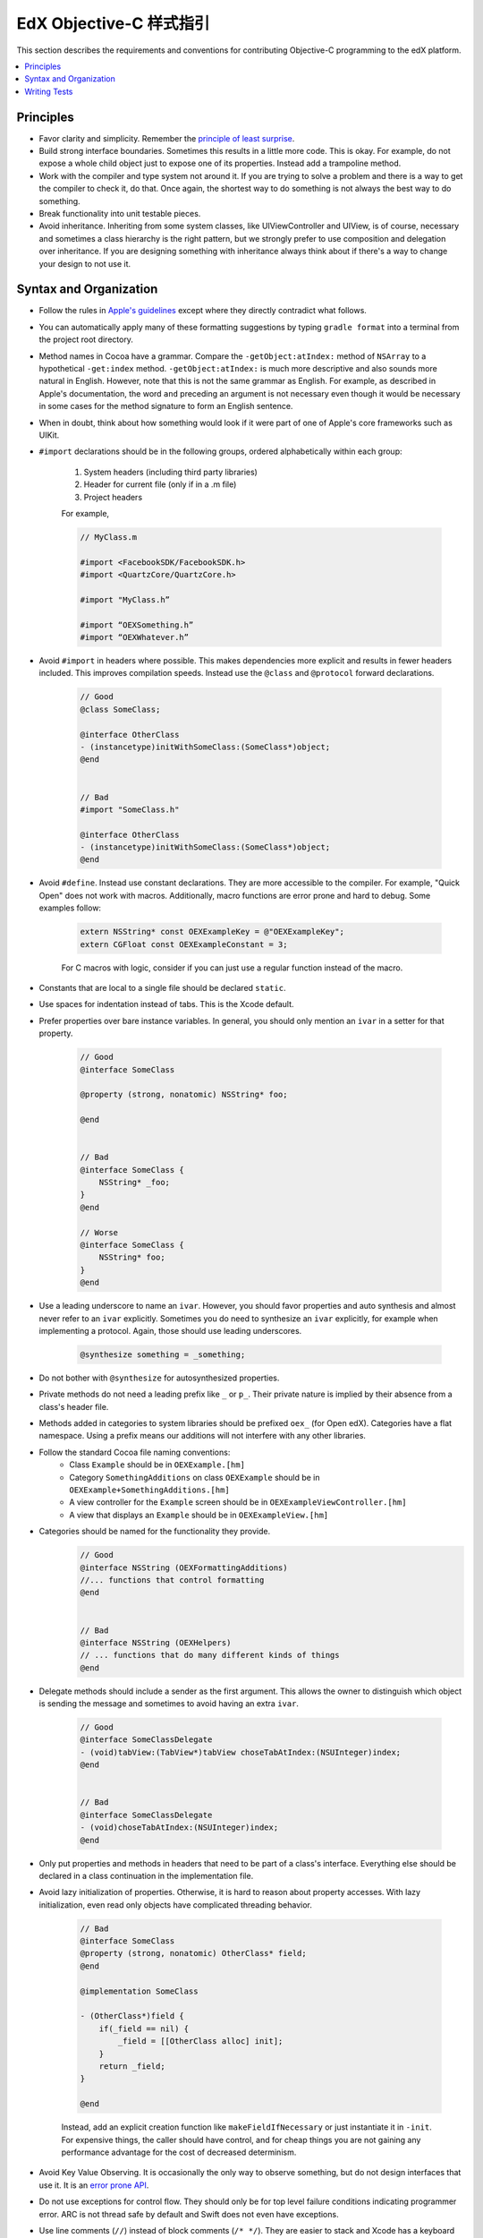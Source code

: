 .. highlight::objc

.. _edX Objective-C Style Guide:

###########################
EdX Objective-C 样式指引
###########################

This section describes the requirements and conventions for contributing Objective-C programming to the edX platform.

.. contents::
 :local:
 :depth: 2

**********
Principles
**********

* Favor clarity and simplicity. Remember the `principle of least surprise`_.

* Build strong interface boundaries. Sometimes this results in a little more
  code. This is okay. For example, do not expose a whole child object just to
  expose one of its properties. Instead add a trampoline method.

* Work with the compiler and type system not around it. If you are trying to
  solve a problem and there is a way to get the compiler to check it, do that.
  Once again, the shortest way to do something is not always the best way to do
  something.

* Break functionality into unit testable pieces.

* Avoid inheritance. Inheriting from some system classes, like UIViewController
  and UIView, is of course, necessary and sometimes a class hierarchy is the
  right pattern, but we strongly prefer to use composition and delegation over
  inheritance. If you are designing something with inheritance always think about
  if there's a way to change your design to not use it.

***********************
Syntax and Organization
***********************

* Follow the rules in `Apple's guidelines`_ except where they directly
  contradict what follows.

* You can automatically apply many of these formatting suggestions by typing
  ``gradle format`` into a terminal from the project root directory.

* Method names in Cocoa have a grammar. Compare the ``-getObject:atIndex:``
  method of ``NSArray`` to a hypothetical ``-get:index`` method.
  ``-getObject:atIndex:`` is much more descriptive and also sounds more natural
  in English. However, note that this is not the same grammar as English. For
  example, as described in Apple's documentation, the word ``and`` preceding an
  argument is not necessary even though it would be necessary in some cases for
  the method signature to form an English sentence.

* When in doubt, think about how something would look if it were part of one of
  Apple's core frameworks such as UIKit.

* ``#import`` declarations should be in the following groups, ordered
  alphabetically within each group:

    #. System headers (including third party libraries)
    #. Header for current file (only if in a .m file)
    #. Project headers

    For example,

    .. code-block:: objc

        // MyClass.m

        #import <FacebookSDK/FacebookSDK.h>
        #import <QuartzCore/QuartzCore.h>

        #import "MyClass.h”

        #import “OEXSomething.h”
        #import “OEXWhatever.h”


* Avoid ``#import`` in headers where possible. This makes dependencies more
  explicit and results in fewer headers included. This improves compilation
  speeds. Instead use the ``@class`` and ``@protocol`` forward declarations.

    .. code-block:: objc

        // Good
        @class SomeClass;

        @interface OtherClass
        - (instancetype)initWithSomeClass:(SomeClass*)object;
        @end


        // Bad
        #import "SomeClass.h"

        @interface OtherClass
        - (instancetype)initWithSomeClass:(SomeClass*)object;
        @end

* Avoid ``#define``. Instead use constant declarations. They are more
  accessible to the compiler. For example, "Quick Open" does not work with
  macros. Additionally, macro functions are error prone and hard to debug.
  Some examples follow:

    .. code-block:: objc

        extern NSString* const OEXExampleKey = @"OEXExampleKey";
        extern CGFloat const OEXExampleConstant = 3;

    For C macros with logic, consider if you can just use a regular function
    instead of the macro.

* Constants that are local to a single file should be declared ``static``.

* Use spaces for indentation instead of tabs. This is the Xcode default.

* Prefer properties over bare instance variables. In general, you should only
  mention an ``ivar`` in a setter for that property.

    .. code-block:: objc

        // Good
        @interface SomeClass

        @property (strong, nonatomic) NSString* foo;

        @end


        // Bad
        @interface SomeClass {
            NSString* _foo;
        }
        @end

        // Worse
        @interface SomeClass {
            NSString* foo;
        }
        @end


* Use a leading underscore to name an ``ivar``. However, you should favor
  properties and auto synthesis and almost never refer to an ``ivar`` explicitly.
  Sometimes you do need to synthesize an ``ivar`` explicitly, for example when
  implementing a protocol. Again, those should use leading underscores.

    .. code-block:: objc

        @synthesize something = _something;

* Do not bother with ``@synthesize`` for autosynthesized properties.

* Private methods do not need a leading prefix like ``_`` or ``p_``. Their
  private nature is implied by their absence from a class's header file.

* Methods added in categories to system libraries should be prefixed ``oex_``
  (for Open edX). Categories have a flat namespace. Using a prefix means our
  additions will not interfere with any other libraries.

* Follow the standard Cocoa file naming conventions:
   *  Class ``Example`` should be in ``OEXExample.[hm]``
   *  Category ``SomethingAdditions`` on class ``OEXExample``  should be in
      ``OEXExample+SomethingAdditions.[hm]``
   *  A view controller for the ``Example`` screen should be in
      ``OEXExampleViewController.[hm]``
   *  A view that displays an ``Example`` should be in ``OEXExampleView.[hm]``

*  Categories should be named for the functionality they provide.
    .. code-block:: objc

        // Good
        @interface NSString (OEXFormattingAdditions)
        //... functions that control formatting
        @end


        // Bad
        @interface NSString (OEXHelpers)
        // ... functions that do many different kinds of things
        @end


* Delegate methods should include a sender as the first argument. This allows
  the owner to distinguish which object is sending the message and sometimes to
  avoid having an extra ``ivar``.

    .. code-block:: objc

        // Good
        @interface SomeClassDelegate
        - (void)tabView:(TabView*)tabView choseTabAtIndex:(NSUInteger)index;
        @end


        // Bad
        @interface SomeClassDelegate
        - (void)choseTabAtIndex:(NSUInteger)index;
        @end

* Only put properties and methods in headers that need to be part of a class's
  interface. Everything else should be declared in a class continuation in the
  implementation file.

* Avoid lazy initialization of properties. Otherwise, it is hard to reason
  about property accesses. With lazy initialization, even read only objects
  have complicated threading behavior.

    .. code-block:: objc

        // Bad
        @interface SomeClass
        @property (strong, nonatomic) OtherClass* field;
        @end

        @implementation SomeClass

        - (OtherClass*)field {
            if(_field == nil) {
                _field = [[OtherClass alloc] init];
            }
            return _field;
        }

        @end


    Instead, add an explicit creation function like ``makeFieldIfNecessary`` or
    just instantiate it in ``-init``. For expensive things, the caller should
    have control, and for cheap things you are not gaining any performance
    advantage for the cost of decreased determinism.

* Avoid Key Value Observing. It is occasionally the only way to observe
  something, but do not design interfaces that use it. It is an `error prone API`_.

* Do not use exceptions for control flow. They should only be for top level
  failure conditions indicating programmer error. ARC is not thread safe by
  default and Swift does not even have exceptions.

* Use line comments (``//``) instead of block comments (``/* */``). They are
  easier to stack and Xcode has a keyboard shortcut for them (``⌘-/``).

* Use triple slash comments (``///``) to create inline documentation.  For
  example:

    .. code-block:: objc

        /// Method that does a thing
        - (void)someMethod { }

* Always comment the type of the contents of collection types like ``NSArray``
  and ``NSDictionary``. This makes the expectations of the code clear. For
  example:

    .. code-block:: objc

        @interface SomeClass

        /// Contents are NSString*
        @property (copy, nonatomic) NSArray* elements;
        @end

* Comparisons should be explicit for when checking pointers for null. For
  example:

    .. code-block:: objc

        // Good
        SomeObject* object = ...;
        if(object == null) {


        // Bad
        SomeObject* object = ...;
        if(!object) {

* Separate binary operands with a single space, but unary operands and casts with none.

    .. code-block:: objc

        1 + 2   // Good
        1+1     // Bad
        1+ 1    // Bad
        -3      // Good
        - 3     // Bad


* Always use braces on control structures, even if they are optional. For example:

    .. code-block:: objc

        // Good
        if(someCondition) {
            aSingleLine();
        }

        // Bad
        if(someCondition) aSingleLine();

* Properties should be marked ``nonatomic`` unless there is a very good reason
  otherwise. Marking a property ``atomic`` should signal that you have thought
  hard about the threading behavior of this property and very intentionally
  decided that it should work through ``atomic`` properties and not by
  isolating access to a queue.

* Declare memory semantics. All properties should be marked ``strong``,
  ``weak``, or ``assign``. There are defaults for different types that are
  usually right, but making it explicit forces you to think about whether
  you are creating cycles in memory.

    .. code-block:: objc

        // Good
        @property (strong, nonatomic) SomeObject* foo;

        // Bad
        @property SomeObject* foo;

*************
Writing Tests
*************

* Unit test files are typically oriented around testing a single file. The name
  of a test file should be the name of the file being tested but with the word
  ``Tests`` at the end. As an example, a test file for ``OEXSomeClass.m`` is
  ``OEXSomeClassTests.m``

* Tests should always run against test data, not a current user's. This means
  that after the tests are over, it should be as if they never ran.

* Network data should always be mocked. The tests should have the exact same
  result whether or not an Internet connection is available to the
  test runner.

* If you need to expose a method just for testing, prefix it ``t_``. This
  indicates that it should only be used by test code. This will often come up
  with view tests since their programmatic interface is often much simpler than
  their UI contract. When exposing such methods, you should ensure that a
  refactor or redesign of that view should not invalidate the test.

  For example, a login screen might have a ``t_tapLogin`` method that triggers
  the action of the login button. Even if the login screen is refactored or
  redesigned it will probably still have a login button that can be tapped so
  it is safe to make this part of the contract. However, this logic does not
  extend to the login button itself.  There are a number of ways to implement
  what appears to the user as a button, such as gesture recognizers and
  overriding ``touchesBegan:``, so exposing a ``t_loginButton`` method
  returning a ``UIButton`` would violate this rule.

* Do not redeclare a method as public inside the test. This is fragile since
  changes will not be caught by the compiler.

    .. code-block:: objc

        // Good
        // SomeClass.h
        @interface SomeClass
        @end

        @interface SomeClass (Testing)
        - (BOOL)t_isVisible;
        @end

        // SomeClass.m
        @implementation SomeClass (Testing)
        - (BOOL)t_isVisible {
            return [self isVisible];
        }
        @end


        // Bad
        // SomeClass.h
        @interface SomeClass
        @end

        // SomeClass.m
        @implementation SomeClass
        - (void)isVisible {
            ...
        }
        @end

        // SomeClassTests.m
        @interface SomeClass (Testing)
        - (void)isVisible;
        @end


.. _Apple's guidelines: https://developer.apple.com/library/ios/documentation/Cocoa/Conceptual/ProgrammingWithObjectiveC/Conventions/Conventions.html
.. _error prone API: http://khanlou.com/2013/12/kvo-considered-harmful/
.. _principle of least surprise: http://en.wikipedia.org/wiki/Principle_of_least_astonishment
